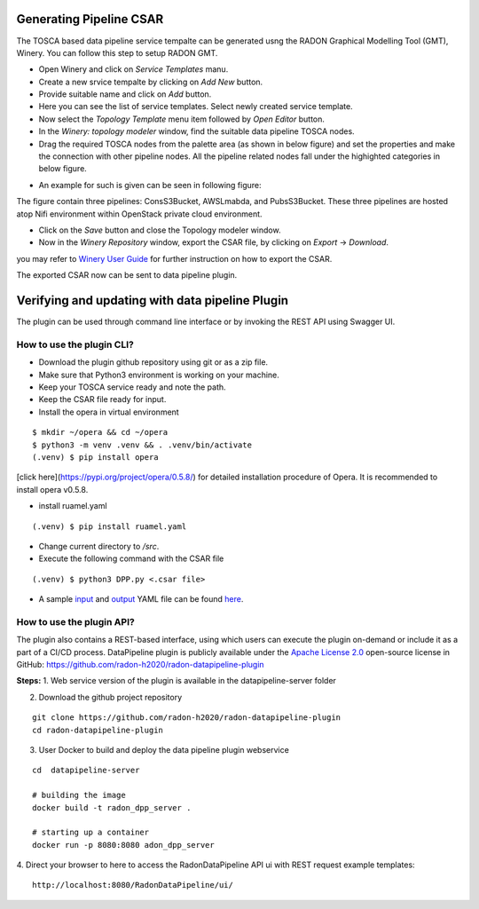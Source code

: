 Generating Pipeline CSAR
~~~~~~~~~~~~~~~~~~~~~~~~~

The TOSCA based data pipeline service tempalte can be generated usng the RADON Graphical Modelling Tool (GMT), Winery. 
You can follow this step to setup RADON GMT. 

* Open Winery and click on *Service Templates* manu.
* Create a new srvice tempalte by clicking on *Add New* button. 
* Provide suitable name and click on *Add* button.
* Here you can see the list of service templates. Select newly created service template.
* Now select the *Topology Template* menu item followed by *Open Editor* button.
* In the *Winery: topology modeler* window, find the suitable data pipeline TOSCA nodes.
* Drag the required TOSCA nodes from the palette area (as shown in below figure) and set the properties and make the connection with other pipeline nodes. All the pipeline related nodes fall under the highighted categories in below figure.
.. image:: images/Winery_palette.jpg
* An example for such is given can be seen in following figure:
.. image:: images/GMToutput.jpg
The figure contain three pipelines: ConsS3Bucket, AWSLmabda, and PubsS3Bucket. These three pipelines are hosted atop Nifi environment within OpenStack private cloud environment. 

* Click on the *Save* button and close the Topology modeler window.

* Now in the *Winery Repository* window, export the CSAR file, by clicking on *Export* -> *Download*.
you may refer to `Winery User Guide  <https://eclipse-winery.readthedocs.io/en/latest/>`_ for further instruction on how to export the CSAR. 

The exported CSAR now can be sent to data pipeline plugin.


Verifying and updating with data pipeline Plugin
~~~~~~~~~~~~~~~~~~~~~~~~~~~~~~~~~~~~~~~~~~~~~~~~

The plugin can be used through command line interface or by invoking the REST API using Swagger UI. 


How to use the plugin CLI?
*********************************************

- Download the plugin github repository using git or as a zip file. 
- Make sure that Python3 environment is working on your machine.
- Keep your TOSCA service ready and note the path. 
- Keep the CSAR file ready for input. 
- Install the opera in virtual environment
:: 

  $ mkdir ~/opera && cd ~/opera
  $ python3 -m venv .venv && . .venv/bin/activate
  (.venv) $ pip install opera


[click here](https://pypi.org/project/opera/0.5.8/) for detailed installation procedure of Opera.
It is recommended to install opera v0.5.8.

- install ruamel.yaml
:: 

  (.venv) $ pip install ruamel.yaml

- Change current directory to `/src`.
- Execute the following command with the CSAR file 
:: 

  (.venv) $ python3 DPP.py <.csar file>


- A sample `input <https://github.com/radon-h2020/radon-datapipeline-plugin/blob/master/original-sample.yml>`_  and `output <https://github.com/radon-h2020/radon-datapipeline-plugin/blob/master/output-sample.yml>`_ YAML file can be found `here <https://github.com/radon-h2020/radon-datapipeline-plugin>`_.


How to use the plugin API?
*******************************************


The plugin also contains a REST-based interface, using which users can execute the plugin on-demand or include it as a part of a CI/CD process. DataPipeline plugin is publicly available under the `Apache License 2.0 <http://www.apache.org/licenses/>`_ open-source license in GitHub: https://github.com/radon-h2020/radon-datapipeline-plugin 

**Steps:**
1. Web service version of the plugin is available in the datapipeline-server folder

2. Download the github project repository

:: 

  git clone https://github.com/radon-h2020/radon-datapipeline-plugin
  cd radon-datapipeline-plugin


3. User Docker  to build and deploy the data pipeline plugin webservice

:: 

  cd  datapipeline-server
  
  # building the image
  docker build -t radon_dpp_server .
  
  # starting up a container
  docker run -p 8080:8080 adon_dpp_server

4. Direct your browser to here to access the RadonDataPipeline API ui with REST request example templates:
:: 

  http://localhost:8080/RadonDataPipeline/ui/

